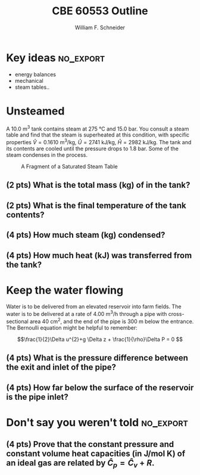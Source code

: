 #+BEGIN_OPTIONS
#+AUTHOR: William F. Schneider
#+TITLE: CBE 60553 Outline
#+EMAIL: wschneider@nd.edu
#+LATEX_CLASS_OPTIONS:[11pt]
#+LATEX_HEADER:\usepackage[left=1in, right=1in, top=1in, bottom=1in, nohead]{geometry}
#+LATEX_HEADER:\geometry{margin=1.0in}
#+LATEX_HEADER:\usepackage{amsmath}
#+LATEX_HEADER:\usepackage{siunitx}
#+LATEX_HEADER:\usepackage{graphicx}
#+LATEX_HEADER:\usepackage{epstopdf}
#+LATEX_HEADER:\usepackage{fancyhdr}
#+LATEX_HEADER:\usepackage{hyperref}
#+LATEX_HEADER:\usepackage[labelfont=bf]{caption}
#+LATEX_HEADER:\usepackage{setspace}
#+LATEX_HEADER:\usepackage{sectsty}
#+LATEX_HEADER:\subsectionfont{\rm}
# #+LATEX_HEADER:\titlespacing*{\section}
# #+LATEX_HEADER:{0pt}{0.6\baselineskip}{0.2\baselineskip}
#+LATEX_HEADER:\setlength{\headheight}{5.2pt}
#+LATEX_HEADER:\setlength{\headsep}{14pt}
#+LATEX_HEADER:\def\dbar{{\mathchar'26\mkern-12mu d}}
#+LATEX_HEADER:\pagestyle{fancy}
#+LATEX_HEADER:\fancyhf{}
#+LATEX_HEADER:\renewcommand{\headrulewidth}{0.5pt}
#+LATEX_HEADER:\renewcommand{\footrulewidth}{0.5pt}
#+LATEX_HEADER:\lfoot{\today}
#+LATEX_HEADER:\cfoot{\copyright\ 2016 W.\ F.\ Schneider}
#+LATEX_HEADER:\rfoot{\thepage}
#+LATEX_HEADER:\rhead{\bf{ND CBE 20255}}
#+LATEX_HEADER:\lhead{\bf{Quiz 3}}
#+LATEX_HEADER:\chead{\bf{Spring 2016}}

#+OPTIONS: toc:nil
#+OPTIONS: H:2 num:3
#+OPTIONS: ':t
#+END_OPTIONS

#+BEGIN_LaTeX
\
\vspace{2cm}
\begin{figure}[h]
\centering
\includegraphics[width=0.4\textwidth]{../centered-2c-NDmark.pdf}
\end{figure}
\begin{center}
{\LARGE\bf Introduction to Chemical Engineering\\(CBE 20255)}
\vspace{0.5cm}

{\Large Prof. William F.\ Schneider}
\end{center}
\vspace{2cm}
\noindent\large{{\bf NAME (PRINT):}}\_\_\_\_\_\_\_\_\_\_\_\_\_\_\_\_\_\_\_\_\_\_\_\_\_\_\_\_\_\_\_\_\_\_\_\_\_\_

\vspace{1cm}
\begin{spacing}{1.2}
\begin{tabular}{|p{5.5in}|}
\hline
{\em AS A MEMBER OF THE NOTRE DAME COMMUNITY, I WILL NOT PARTICIPATE IN OR
TOLERATE ACADEMIC DISHONESTY } \\
\hline
\end{tabular}
\end{spacing}
\vspace{1.5cm}

\noindent\large{{\bf SIGNED:}} \_\_\_\_\_\_\_\_\_\_\_\_\_\_\_\_\_\_\_\_\_\_\_\_\_\_\_\_\_\_\_\_\_\_\_\_\_\_\_\_\_\_\_\_

\vspace{1cm}
\noindent{\bf PLEASE SHOW YOUR WORK.  CLEARLY DEMONSTRATE YOUR SOLUTION PROCEDURE
AND STATE ANY ASSUMPTIONS YOU MAKE.  WRITE YOUR SOLUTIONS IN THE SPACE
PROVIDED.  BLANK PAGES ARE INCLUDED TO PROVIDE MORE ROOM FOR YOUR
WORK.  ASK THE PROCTOR IF YOU NEED ADDITIONAL SCRATCH PAPER.}
\newpage
#+END_LaTeX

* Key ideas :no_export:
- energy balances
- mechanical
- steam tables..

* Unsteamed
A \SI{10.0}{\meter\cubed} tank contains steam at \SI{275}{\celsius} and 15.0 bar.  You consult a steam table and find that the steam is superheated at this condition, with specific properties  \(\hat{V}=\SI{0.1610}{\meter\cubed\per\kilogram}\), \(\hat{U}=\SI{2741}{\kilo\joule\per\kilo\gram}\), \(\hat{H}=\SI{2982}{\kilo\joule\per\kilo\gram}\).  The tank and its contents are cooled until the pressure drops to \SI{1.8}{\bar}.  Some of the steam condenses in the process.

#+CAPTION: A Fragment of a Saturated Steam Table
#+ATTR_LATEX: :width 0.8\textwidth :center
[[./Quiz3.png]]

** (2 pts) What is the total mass (kg) of \ce{H2O} in the tank?
\newpage
** (2 pts) What is the final temperature of the tank contents?
\vspace{4cm}
** (4 pts) How much steam (kg) condensed?
\vspace{9cm}
** (4 pts) How much heat (kJ) was transferred from the tank?
\newpage


* Keep the water flowing
Water is to be delivered from an elevated reservoir into farm fields.  The water is to be delivered at a rate of \SI{4.00}{\meter\cubed\per\hour} through a pipe with cross-sectional area \SI{40}{\centi\meter\squared}, and the end of the pipe is \SI{300}{\meter} below the entrance.
\\

\noindent The Bernoulli equation might be helpful to remember:

\[\frac{1}{2}\Delta u^{2}+g \Delta z + \frac{1}{\rho}\Delta P = 0 \]

** (4 pts) What is the pressure difference between the exit and inlet of the pipe?
\vspace{10cm}
** (4 pts) How far below the surface of the reservoir is the pipe inlet?


* Don't say you weren't told :no_export:
** (4 pts) Prove that the constant pressure and constant volume heat capacities (in J/mol K) of an ideal gas are related by \(\hat{C}_{p} = \hat{C}_{v} + R\).
